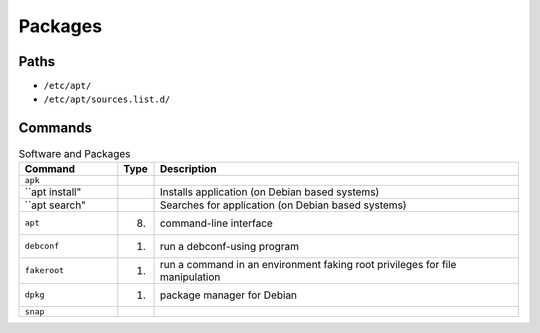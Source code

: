 Packages
========


Paths
-----
* ``/etc/apt/``
* ``/etc/apt/sources.list.d/``


Commands
--------
.. csv-table:: Software and Packages
    :header: "Command", "Type", "Description"
    :widths: 20, 5, 75

    ``apk``,                        "",                 ""
    ``apt install",                 "",                 "Installs application (on Debian based systems)"
    ``apt search",                  "",                 "Searches for application (on Debian based systems)"
    ``apt``,                        "(8)",              "command-line interface"
    ``debconf``,                    "(1)",              "run a debconf-using program"
    ``fakeroot``,                   "(1)",              "run a command in an environment faking root privileges for file manipulation"
    ``dpkg``,                       "(1)",              "package manager for Debian"
    ``snap``,                       "",                  ""
